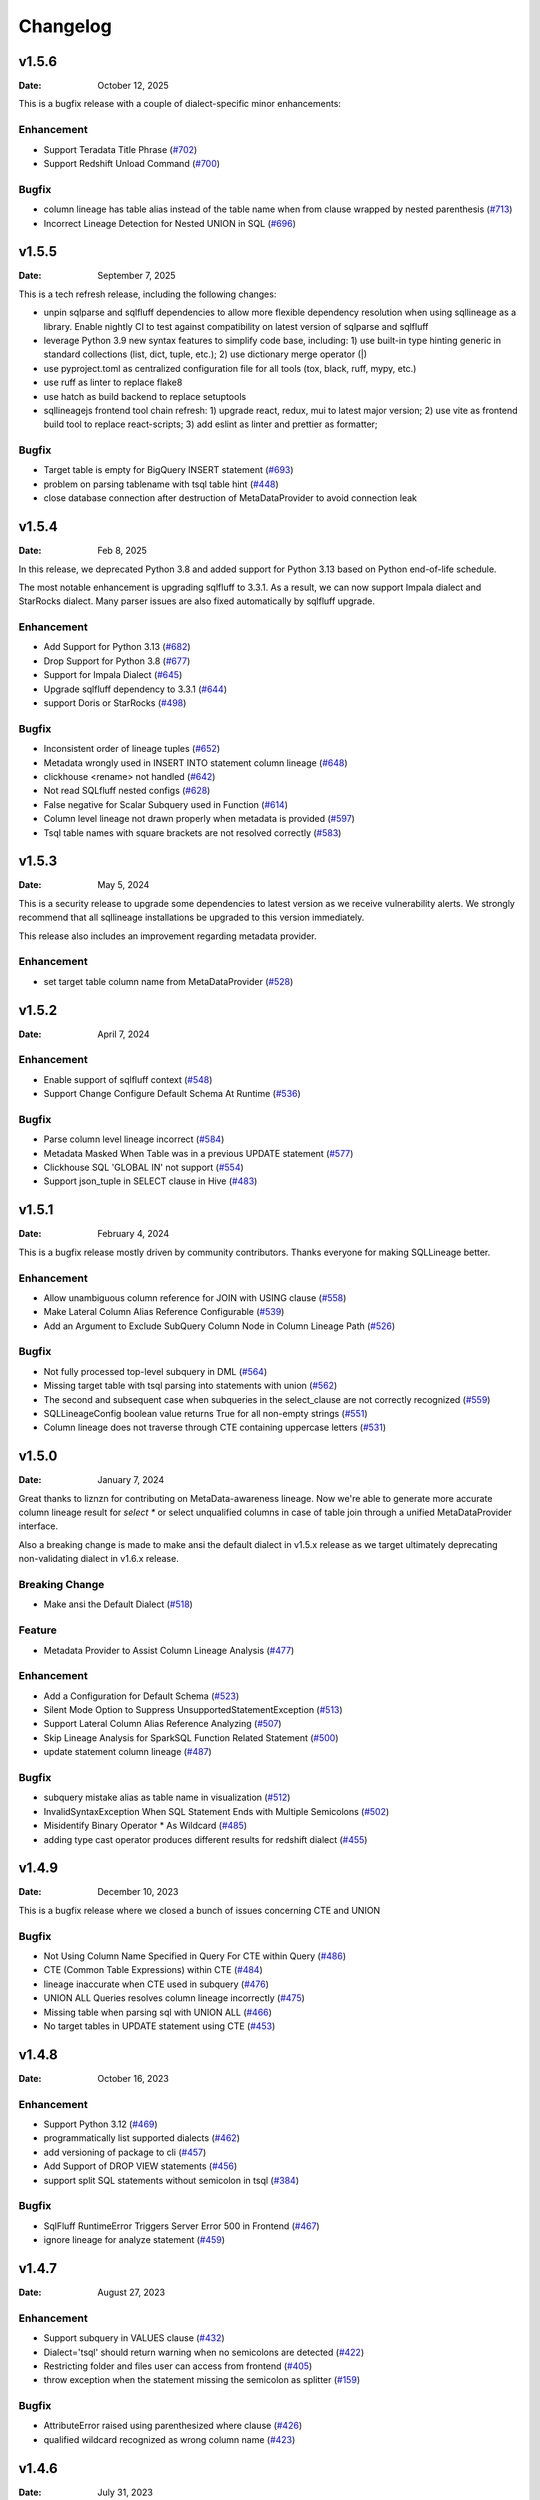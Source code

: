 *********
Changelog
*********

v1.5.6
======
:Date: October 12, 2025

This is a bugfix release with a couple of dialect-specific minor enhancements:

Enhancement
-------------
* Support Teradata Title Phrase (`#702 <https://github.com/reata/sqllineage/issues/702>`_)
* Support Redshift Unload Command (`#700 <https://github.com/reata/sqllineage/issues/700>`_)

Bugfix
-------------
* column lineage has table alias instead of the table name when from clause wrapped by nested parenthesis (`#713 <https://github.com/reata/sqllineage/issues/713>`_)
* Incorrect Lineage Detection for Nested UNION in SQL (`#696 <https://github.com/reata/sqllineage/issues/696>`_)

v1.5.5
======
:Date: September 7, 2025

This is a tech refresh release, including the following changes:

* unpin sqlparse and sqlfluff dependencies to allow more flexible dependency resolution when using sqllineage as a
  library. Enable nightly CI to test against compatibility on latest version of sqlparse and sqlfluff
* leverage Python 3.9 new syntax features to simplify code base, including: 1) use built-in type hinting generic in
  standard collections (list, dict, tuple, etc.); 2) use dictionary merge operator (|)
* use pyproject.toml as centralized configuration file for all tools (tox, black, ruff, mypy, etc.)
* use ruff as linter to replace flake8
* use hatch as build backend to replace setuptools
* sqllineagejs frontend tool chain refresh: 1) upgrade react, redux, mui to latest major version; 2) use vite as
  frontend build tool to replace react-scripts; 3) add eslint as linter and prettier as formatter;

Bugfix
-------------
* Target table is empty for BigQuery INSERT statement (`#693 <https://github.com/reata/sqllineage/issues/693>`_)
* problem on parsing tablename with tsql table hint (`#448 <https://github.com/reata/sqllineage/issues/448>`_)
* close database connection after destruction of MetaDataProvider to avoid connection leak

v1.5.4
======
:Date: Feb 8, 2025

In this release, we deprecated Python 3.8 and added support for Python 3.13 based on Python end-of-life schedule.

The most notable enhancement is upgrading sqlfluff to 3.3.1. As a result, we can now support Impala dialect and
StarRocks dialect. Many parser issues are also fixed automatically by sqlfluff upgrade.

Enhancement
-------------
* Add Support for Python 3.13 (`#682 <https://github.com/reata/sqllineage/issues/682>`_)
* Drop Support for Python 3.8 (`#677 <https://github.com/reata/sqllineage/issues/677>`_)
* Support for Impala Dialect (`#645 <https://github.com/reata/sqllineage/issues/645>`_)
* Upgrade sqlfluff dependency to 3.3.1 (`#644 <https://github.com/reata/sqllineage/issues/644>`_)
* support Doris or StarRocks (`#498 <https://github.com/reata/sqllineage/issues/498>`_)

Bugfix
-------------
* Inconsistent order of lineage tuples (`#652 <https://github.com/reata/sqllineage/issues/652>`_)
* Metadata wrongly used in INSERT INTO statement column lineage (`#648 <https://github.com/reata/sqllineage/issues/648>`_)
* clickhouse <rename> not handled (`#642 <https://github.com/reata/sqllineage/issues/642>`_)
* Not read SQLfluff nested configs (`#628 <https://github.com/reata/sqllineage/issues/628>`_)
* False negative for Scalar Subquery used in Function (`#614 <https://github.com/reata/sqllineage/issues/614>`_)
* Column level lineage not drawn properly when metadata is provided (`#597 <https://github.com/reata/sqllineage/issues/597>`_)
* Tsql table names with square brackets are not resolved correctly (`#583 <https://github.com/reata/sqllineage/issues/583>`_)

v1.5.3
======
:Date: May 5, 2024

This is a security release to upgrade some dependencies to latest version as we receive vulnerability alerts.
We strongly recommend that all sqllineage installations be upgraded to this version immediately.

This release also includes an improvement regarding metadata provider.

Enhancement
-------------
* set target table column name from MetaDataProvider (`#528 <https://github.com/reata/sqllineage/issues/528>`_)

v1.5.2
======
:Date: April 7, 2024

Enhancement
-------------
* Enable support of sqlfluff context (`#548 <https://github.com/reata/sqllineage/issues/548>`_)
* Support Change Configure Default Schema At Runtime (`#536 <https://github.com/reata/sqllineage/issues/536>`_)

Bugfix
-------------
* Parse column level lineage incorrect (`#584 <https://github.com/reata/sqllineage/issues/584>`_)
* Metadata Masked When Table was in a previous UPDATE statement (`#577 <https://github.com/reata/sqllineage/issues/577>`_)
* Clickhouse SQL 'GLOBAL IN' not support (`#554 <https://github.com/reata/sqllineage/issues/554>`_)
* Support json_tuple in SELECT clause in Hive (`#483 <https://github.com/reata/sqllineage/issues/483>`_)

v1.5.1
======
:Date: February 4, 2024

This is a bugfix release mostly driven by community contributors. Thanks everyone for making SQLLineage better.

Enhancement
-------------
* Allow unambiguous column reference for JOIN with USING clause (`#558 <https://github.com/reata/sqllineage/issues/558>`_)
* Make Lateral Column Alias Reference Configurable (`#539 <https://github.com/reata/sqllineage/issues/539>`_)
* Add an Argument to Exclude SubQuery Column Node in Column Lineage Path (`#526 <https://github.com/reata/sqllineage/issues/526>`_)

Bugfix
-------------
* Not fully processed top-level subquery in DML (`#564 <https://github.com/reata/sqllineage/issues/564>`_)
* Missing target table with tsql parsing into statements with union (`#562 <https://github.com/reata/sqllineage/issues/562>`_)
* The second and subsequent case when subqueries in the select_clause are not correctly recognized (`#559 <https://github.com/reata/sqllineage/issues/559>`_)
* SQLLineageConfig boolean value returns True for all non-empty strings (`#551 <https://github.com/reata/sqllineage/issues/551>`_)
* Column lineage does not traverse through CTE containing uppercase letters (`#531 <https://github.com/reata/sqllineage/issues/531>`_)

v1.5.0
======
:Date: January 7, 2024

Great thanks to liznzn for contributing on MetaData-awareness lineage. Now we're able to generate more accurate
column lineage result for `select *` or select unqualified columns in case of table join through a unified
MetaDataProvider interface.

Also a breaking change is made to make ansi the default dialect in v1.5.x release as we target ultimately deprecating
non-validating dialect in v1.6.x release.

Breaking Change
---------------
* Make ansi the Default Dialect (`#518 <https://github.com/reata/sqllineage/issues/518>`_)

Feature
-------------
* Metadata Provider to Assist Column Lineage Analysis (`#477 <https://github.com/reata/sqllineage/issues/302>`_)

Enhancement
-------------
* Add a Configuration for Default Schema (`#523 <https://github.com/reata/sqllineage/issues/523>`_)
* Silent Mode Option to Suppress UnsupportedStatementException (`#513 <https://github.com/reata/sqllineage/issues/513>`_)
* Support Lateral Column Alias Reference Analyzing (`#507 <https://github.com/reata/sqllineage/issues/507>`_)
* Skip Lineage Analysis for SparkSQL Function Related Statement (`#500 <https://github.com/reata/sqllineage/issues/500>`_)
* update statement column lineage (`#487 <https://github.com/reata/sqllineage/issues/487>`_)

Bugfix
-------------
* subquery mistake alias as table name in visualization (`#512 <https://github.com/reata/sqllineage/issues/512>`_)
* InvalidSyntaxException When SQL Statement Ends with Multiple Semicolons (`#502 <https://github.com/reata/sqllineage/issues/502>`_)
* Misidentify Binary Operator * As Wildcard (`#485 <https://github.com/reata/sqllineage/issues/485>`_)
* adding type cast operator produces different results for redshift dialect (`#455 <https://github.com/reata/sqllineage/issues/455>`_)

v1.4.9
======
:Date: December 10, 2023

This is a bugfix release where we closed a bunch of issues concerning CTE and UNION

Bugfix
-------------
* Not Using Column Name Specified in Query For CTE within Query (`#486 <https://github.com/reata/sqllineage/issues/486>`_)
* CTE (Common Table Expressions) within CTE (`#484 <https://github.com/reata/sqllineage/issues/484>`_)
* lineage inaccurate when CTE used in subquery (`#476 <https://github.com/reata/sqllineage/issues/476>`_)
* UNION ALL Queries resolves column lineage incorrectly (`#475 <https://github.com/reata/sqllineage/issues/475>`_)
* Missing table when parsing sql with UNION ALL (`#466 <https://github.com/reata/sqllineage/issues/466>`_)
* No target tables in UPDATE statement using CTE (`#453 <https://github.com/reata/sqllineage/issues/453>`_)

v1.4.8
======
:Date: October 16, 2023

Enhancement
-------------
* Support Python 3.12 (`#469 <https://github.com/reata/sqllineage/issues/469>`_)
* programmatically list supported dialects (`#462 <https://github.com/reata/sqllineage/issues/462>`_)
* add versioning of package to cli (`#457 <https://github.com/reata/sqllineage/issues/457>`_)
* Add Support of DROP VIEW statements  (`#456 <https://github.com/reata/sqllineage/issues/456>`_)
* support split SQL statements without semicolon in tsql (`#384 <https://github.com/reata/sqllineage/issues/384>`_)

Bugfix
-------------
* SqlFluff RuntimeError Triggers Server Error 500 in Frontend (`#467 <https://github.com/reata/sqllineage/issues/467>`_)
* ignore lineage for analyze statement (`#459 <https://github.com/reata/sqllineage/issues/459>`_)

v1.4.7
======
:Date: August 27, 2023

Enhancement
-------------
* Support subquery in VALUES clause (`#432 <https://github.com/reata/sqllineage/issues/432>`_)
* Dialect='tsql' should return warning when no semicolons are detected (`#422 <https://github.com/reata/sqllineage/issues/422>`_)
* Restricting folder and files user can access from frontend (`#405 <https://github.com/reata/sqllineage/issues/405>`_)
* throw exception when the statement missing the semicolon as splitter (`#159 <https://github.com/reata/sqllineage/issues/159>`_)

Bugfix
-------------
* AttributeError raised using parenthesized where clause (`#426 <https://github.com/reata/sqllineage/issues/426>`_)
* qualified wildcard recognized as wrong column name (`#423 <https://github.com/reata/sqllineage/issues/423>`_)

v1.4.6
======
:Date: July 31, 2023

In this release, we finally reach the milestone to make all sqlparse only test cases passed with sqlfluff implementation.
That's a big step in ultimately deprecating sqlparse. Also by upgrading to latest version of sqlfluff (with our PR merged),
we enjoy the benefits of improved sqlfluff performance when parsing some SQLs with nested query pattern.

Enhancement
-------------
* Improve sqlfluff Performance Issue on Nested Query Pattern (`#348 <https://github.com/reata/sqllineage/issues/348>`_)
* Reduce sqlparse only test cases (`#347 <https://github.com/reata/sqllineage/issues/347>`_)

Bugfix
-------------
* Missing Source Table for MERGE statement when UNION involved in source subquery (`#406 <https://github.com/reata/sqllineage/issues/406>`_)
* Column lineage does not work for CAST to Parameterized Data Type (`#329 <https://github.com/reata/sqllineage/issues/329>`_)
* Can't handle parenthesized from clause (`#278 <https://github.com/reata/sqllineage/issues/278>`_)

v1.4.5
======
:Date: July 2, 2023

Enhancement
-------------
* Switch to PyPI Trusted Publishers (`#389 <https://github.com/reata/sqllineage/issues/389>`_)
* Support tsql Declare Statement (`#357 <https://github.com/reata/sqllineage/issues/357>`_)

Bugfix
-------------
* Exception for Subquery Expression Without Source Tables (`#401 <https://github.com/reata/sqllineage/issues/401>`_)
* Not Supporting Create Table AS in postgres (`#400 <https://github.com/reata/sqllineage/issues/400>`_)
* Failed to handle UNION followed by CTE (`#398 <https://github.com/reata/sqllineage/issues/398>`_)
* Not handling CTE inside DML query (`#377 <https://github.com/reata/sqllineage/issues/377>`_)
* Failed to parse UNION inside CTE (`#376 <https://github.com/reata/sqllineage/issues/376>`_)

v1.4.4
======
:Date: June 11, 2023

Enhancement
-------------
* BigQuery Specific MERGE statement feature support (`#380 <https://github.com/reata/sqllineage/issues/380>`_)
* Support snowflake create table...clone and alter table...swap (`#373 <https://github.com/reata/sqllineage/issues/373>`_)
* Parse Column Lineage When Specify Column Names in Insert/Create Statement (`#212 <https://github.com/reata/sqllineage/issues/212>`_)

Bugfix
-------------
* Switching Dialect in UI only works When Explicit Clicked (`#387 <https://github.com/reata/sqllineage/issues/387>`_)
* No Column Lineage Parsed for DML with SELECT query in parenthesis (`#244 <https://github.com/reata/sqllineage/issues/244>`_)

v1.4.3
======
:Date: May 13, 2023

Enhancement
-------------
* Support postgres style type casts "keyword::TIMESTAMP" (`#364 <https://github.com/reata/sqllineage/issues/364>`_)

Bugfix
-------------
* Missing column lineage from SELECT DISTINCT using non-validating dialect (`#356 <https://github.com/reata/sqllineage/issues/356>`_)
* Missing column lineage with Parenthesis around column arithmetic operation (`#355 <https://github.com/reata/sqllineage/issues/355>`_)
* Not Handling CTE at the start of query in DML (`#328 <https://github.com/reata/sqllineage/issues/328>`_)

v1.4.2
======
:Date: April 22, 2023

Bugfix
-------------
* sqlparse v0.4.4 breaks non-validating dialect (`#361 <https://github.com/reata/sqllineage/issues/361>`_)

v1.4.1
======
:Date: April 2, 2023

Bugfix
-------------
* frontend app unable to load dialect when launched for the first time

v1.4.0
======
:Date: March 31, 2023

Great thanks to Nahuel, Mayur and Pere from OpenMetadata community for contributing on feature Dialect-awareness lineage.
Leveraging sqlfluff underneath, we're now able to give more correct lineage result with user input on SQL dialect.

Feature
-------------
* Dialect-awareness lineage (`#302 <https://github.com/reata/sqllineage/issues/302>`_)
* support MERGE statement (`#166 <https://github.com/reata/sqllineage/issues/166>`_)

Enhancement
-------------
* Use curved lines in lineage graph visualization (`#320 <https://github.com/reata/sqllineage/issues/320>`_)
* Click to lock highlighted nodes in visualization (`#318 <https://github.com/reata/sqllineage/issues/318>`_)
* Deprecate support for Python 3.6 and Python 3.7, add support for Python 3.11 (`#319 <https://github.com/reata/sqllineage/issues/319>`_)
* support t-sql assignment operator (`#205 <https://github.com/reata/sqllineage/issues/205>`_)

Bugfix
-------------
* exception when insert into qualified table followed by parenthesized query (`#249 <https://github.com/reata/sqllineage/issues/249>`_)
* missing columns when current_timestamp as reserved keyword used in select clause (`#248 <https://github.com/reata/sqllineage/issues/248>`_)
* exception when non-reserved keywords used as column name (`#183 <https://github.com/reata/sqllineage/issues/183>`_)
* exception when non-reserved keywords used as table name (`#93 <https://github.com/reata/sqllineage/issues/93>`_)

v1.3.7
======
:Date: Oct 22, 2022

Enhancement
-------------
* migrate demo site off Heroku to GitHub Pages (`#288 <https://github.com/reata/sqllineage/issues/288>`_)
* remove flask-related dependencies by implementing a wsgi app (`#287 <https://github.com/reata/sqllineage/issues/287>`_)

Bugfix
-------------
* exception with VALUES clause (`#292 <https://github.com/reata/sqllineage/issues/292>`_)
* exception with Presto unnest function (`#272 <https://github.com/reata/sqllineage/issues/272>`_)
* exception with snowflake generator statement (`#214 <https://github.com/reata/sqllineage/issues/214>`_)

v1.3.6
======
:Date: Aug 28, 2022

Enhancement
-------------
* support MySQL RENAME TABLE statement (`#267 <https://github.com/reata/sqllineage/issues/267>`_)
* auto deploy to Heroku with GitHub Actions (`#232 <https://github.com/reata/sqllineage/issues/232>`_)

Bugfix
-------------
* handling parenthesis around subquery between union (`#270 <https://github.com/reata/sqllineage/issues/270>`_)
* unable to extract alias of columns using function with CTAS (`#253 <https://github.com/reata/sqllineage/issues/253>`_)
* exception when using lateral view (`#225 <https://github.com/reata/sqllineage/issues/225>`_)

v1.3.5
======
:Date: May 10, 2022

Enhancement
-------------
* support parsing column in cast/try_cast with function (`#254 <https://github.com/reata/sqllineage/issues/254>`_)
* support parsing WITH for bucketing in Trino (`#251 <https://github.com/reata/sqllineage/issues/251>`_)

Bugfix
-------------
* incorrect column lineage with nested cast (`#240 <https://github.com/reata/sqllineage/issues/240>`_)
* column lineages from boolean expression (`#236 <https://github.com/reata/sqllineage/issues/236>`_)
* using JOIN with ON/USING keyword fails to determine source tables when followed by a parenthesis (`#233 <https://github.com/reata/sqllineage/issues/233>`_)
* failure to handle multiple lineage path for same column (`#228 <https://github.com/reata/sqllineage/issues/228>`_)

v1.3.4
======
:Date: March 6, 2022

Enhancement
-------------
* update black to stable version (`#222 <https://github.com/reata/sqllineage/issues/222>`_)

Bugfix
-------------
* table/column lineage mixed up for self dependent SQL (`#219 <https://github.com/reata/sqllineage/issues/219>`_)
* problem with SELECT CAST(CASE WHEN ...END AS DECIMAL(M,N)) AS col_name (`#215 <https://github.com/reata/sqllineage/issues/215>`_)
* failed to parse source table from subquery with more than one parenthesis (`#213 <https://github.com/reata/sqllineage/issues/213>`_)

v1.3.3
======
:Date: December 26, 2021

Enhancement
-------------
* smarter column-to-table resolution using query context (`#203 <https://github.com/reata/sqllineage/issues/203>`_)

Bugfix
-------------
* column lineage for union operation (`#207 <https://github.com/reata/sqllineage/issues/207>`_)
* subquery in where clause not parsed for table lineage (`#204 <https://github.com/reata/sqllineage/issues/204>`_)

v1.3.2
======
:Date: December 12, 2021

Enhancement
-------------
* support optional AS keyword in CTE (`#198 <https://github.com/reata/sqllineage/issues/198>`_)
* support referring to a CTE in subsequent CTEs (`#196 <https://github.com/reata/sqllineage/issues/196>`_)
* support for Redshift 'copy from' syntax (`#164 <https://github.com/reata/sqllineage/issues/164>`_)

v1.3.1
======
:Date: December 5, 2021

Enhancement
-------------
* test against Python 3.10 (`#186 <https://github.com/reata/sqllineage/issues/186>`_)

Bugfix
-------------
* alias parsed as table name for column lineage using ANSI-89 Join (`#190 <https://github.com/reata/sqllineage/issues/190>`_)
* CTE parsed as source table when referencing column from cte using alias (`#189 <https://github.com/reata/sqllineage/issues/189>`_)
* window function with parameter parsed as two columns (`#184 <https://github.com/reata/sqllineage/issues/184>`_)

v1.3.0
======
:Date: November 13, 2021

Feature
-------------
* Column-Level Lineage (`#103 <https://github.com/reata/sqllineage/issues/103>`_)

Bugfix
-------------
* SHOW CREATE TABLE parsed as target table (`#167 <https://github.com/reata/sqllineage/issues/167>`_)

v1.2.4
======
:Date: June 14, 2021

Enhancement
-------------
* highlight selected node and its ancestors as well as children recursively (`#156 <https://github.com/reata/sqllineage/issues/156>`_)
* add support for database.schema.table as identifier name (`#153 <https://github.com/reata/sqllineage/issues/153>`_)
* add support for swap_partitions_between_tables (`#152 <https://github.com/reata/sqllineage/issues/152>`_)

v1.2.3
======
:Date: May 15, 2021

Enhancement
-------------
* lineage API response exception handling (`#148 <https://github.com/reata/sqllineage/issues/148>`_)

v1.2.2
======
:Date: May 5, 2021

Bugfix
-------------
* resize dragger remain on the UI when drawer is closed (`#145 <https://github.com/reata/sqllineage/issues/145>`_)

v1.2.1
======
:Date: May 3, 2021

Enhancement
-------------
* option to specify hostname (`#142 <https://github.com/reata/sqllineage/issues/142>`_)
* re-sizable directory tree drawer (`#140 <https://github.com/reata/sqllineage/issues/140>`_)
* async loading for directory tree in frontend UI (`#138 <https://github.com/reata/sqllineage/issues/138>`_)

v1.2.0
======
:Date: April 18, 2021

Feature
-------------
* A Full Fledged Frontend Visualization App (`#118 <https://github.com/reata/sqllineage/issues/118>`_)
* Use TPC-DS Queries as Visualization Example (`#116 <https://github.com/reata/sqllineage/issues/116>`_)

Enhancement
-------------
* Unit Test Failure With sqlparse==0.3.0, update dependency to be >=0.3.1 (`#117 <https://github.com/reata/sqllineage/issues/117>`_)
* contributing guide (`#14 <https://github.com/reata/sqllineage/issues/14>`_)

v1.1.4
======
:Date: March 9, 2021

Bugfix
-------------
* trim function with from in arguments (`#127 <https://github.com/reata/sqllineage/issues/127>`_)

v1.1.3
======
:Date: February 1, 2021

Bugfix
-------------
* UNCACHE TABLE statement parsed with target table (`#123 <https://github.com/reata/sqllineage/issues/123>`_)

v1.1.2
======
:Date: January 26, 2021

Bugfix
-------------
* Bring back draw method of LineageRunner to avoid backward incompatible change (`#120 <https://github.com/reata/sqllineage/issues/120>`_)

v1.1.1
======
:Date: January 24, 2021

Bugfix
-------------
* SQLLineageException for Multiple CTE Subclauses (`#115 <https://github.com/reata/sqllineage/issues/115>`_)

v1.1.0
======
:Date: January 17, 2021

Feature
-------------
* A new JavaScript-based approach for visualization, drop dependency for graphviz (`#94 <https://github.com/reata/sqllineage/issues/94>`_)

Enhancement
-------------
* Test against Mac OS and Windows (`#87 <https://github.com/reata/sqllineage/issues/87>`_)

Bugfix
-------------
* buckets parsed as table name for Spark bucket table DDL (`#111 <https://github.com/reata/sqllineage/issues/111>`_)
* incorrect result for update statement (`#105 <https://github.com/reata/sqllineage/issues/105>`_)

v1.0.2
======
:Date: November 17, 2020

Enhancement
-------------
* black check in CI (`#99 <https://github.com/reata/sqllineage/issues/99>`_)
* switch to GitHub Actions for CI (`#95 <https://github.com/reata/sqllineage/issues/95>`_)
* test against Python 3.9 (`#84 <https://github.com/reata/sqllineage/issues/84>`_)

Bugfix
-------------
* cartesian product exception with ANSI-89 syntax (`#89 <https://github.com/reata/sqllineage/issues/89>`_)


v1.0.1
======
:Date: October 17, 2020

Enhancement
-------------
* remove upper bound for dependencies (`#85 <https://github.com/reata/sqllineage/issues/85>`_)

v1.0.0
======
:Date: September 27, 2020

New Features
-------------
* a detailed documentation hosted by readthedocs (`#81 <https://github.com/reata/sqllineage/issues/81>`_)

Enhancement
-------------
* drop support for Python 3.5 (`#79 <https://github.com/reata/sqllineage/issues/79>`_)

v0.4.0
======

:Date: August 29, 2020

New Features
-------------
* DAG based lineage representation with visualization functionality (`#55 <https://github.com/reata/sqllineage/issues/55>`_)

Enhancement
-------------
* replace print to stderr with logging (`#75 <https://github.com/reata/sqllineage/issues/75>`_)
* sort by table name in LineageResult (`#70 <https://github.com/reata/sqllineage/issues/70>`_)
* change schema default value from <unknown> to <default> (`#69 <https://github.com/reata/sqllineage/issues/69>`_)
* set up Github actions for PyPi publish (`#68 <https://github.com/reata/sqllineage/issues/68>`_)

v0.3.0
======

:Date: July 19, 2020

New Features
-------------
* statement granularity lineage result (`#32 <https://github.com/reata/sqllineage/issues/32>`_)
* schema aware parsing (`#20 <https://github.com/reata/sqllineage/issues/20>`_)

Enhancement
-------------
* allow user to specify combiner (`#64 <https://github.com/reata/sqllineage/issues/64>`_)
* trim leading comment for statement in verbose output (`#57 <https://github.com/reata/sqllineage/issues/57>`_)
* add mypy as static type checker (`#50 <https://github.com/reata/sqllineage/issues/50>`_)
* add bandit as security issue checker (`#48 <https://github.com/reata/sqllineage/issues/48>`_)
* enforce black as code formatter (`#46 <https://github.com/reata/sqllineage/issues/46>`_)
* dedicated Table/Partition/Column Class (`#31 <https://github.com/reata/sqllineage/issues/31>`_)
* friendly exception handling (`#30 <https://github.com/reata/sqllineage/issues/30>`_)

Bugfix
-------------
* subquery without alias raises exception (`#62 <https://github.com/reata/sqllineage/issues/62>`_)
* refresh table and cache table should not count as target table (`#59 <https://github.com/reata/sqllineage/issues/59>`_)
* let user choose whether to filter temp table or not (`#23 <https://github.com/reata/sqllineage/issues/23>`_)


v0.2.0
======

:Date: April 11, 2020

Enhancement
-------------
* test against Python 3.8 (`#39 <https://github.com/reata/sqllineage/issues/39>`_)

Bugfix
-------------
* comment in line raise AssertionError (`#37 <https://github.com/reata/sqllineage/issues/37>`_)
* white space in left join (`#36 <https://github.com/reata/sqllineage/issues/36>`_)
* temp table checking (`#35 <https://github.com/reata/sqllineage/issues/35>`_)
* enable case-sensitive parsing (`#34 <https://github.com/reata/sqllineage/issues/34>`_)
* support for create table like statement (`#29 <https://github.com/reata/sqllineage/issues/29>`_)
* special treatment for DDL (`#28 <https://github.com/reata/sqllineage/issues/28>`_)
* empty statement return (`#25 <https://github.com/reata/sqllineage/issues/25>`_)
* drop table parsed as target table (`#21 <https://github.com/reata/sqllineage/issues/21>`_)
* multi-line sql causes AssertionError (`#18 <https://github.com/reata/sqllineage/issues/18>`_)
* subquery mistake alias as table name (`#16 <https://github.com/reata/sqllineage/issues/16>`_)

v0.1.0
======

:Date: July 26, 2019

New Features
-------------
* stable command line interface (`#2 <https://github.com/reata/sqllineage/issues/2>`_)

Enhancement
-------------
* combine setup.py and requirements.txt (`#6 <https://github.com/reata/sqllineage/issues/6>`_)
* combine tox and Travis CI (`#5 <https://github.com/reata/sqllineage/issues/5>`_)
* table-wise lineage with sufficient test cases (`#4 <https://github.com/reata/sqllineage/issues/4>`_)
* a startup docs for sqllineage's usage (`#3 <https://github.com/reata/sqllineage/issues/3>`_)
* pypi badges in README (`#1 <https://github.com/reata/sqllineage/issues/1>`_)

v0.0.1
======

:Date: June 16, 2019

New Features
-------------
initial public release


